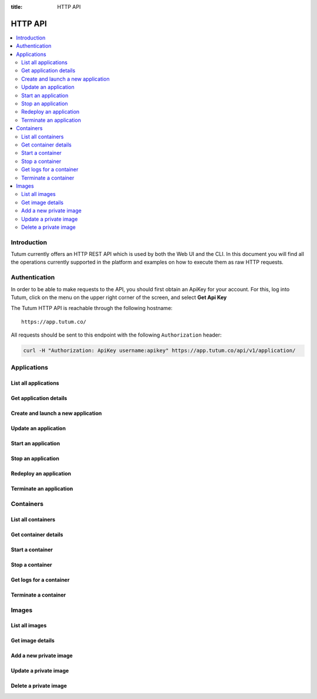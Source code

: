 :title: HTTP API

.. _api-ref:

HTTP API
========

.. contents::
    :local:


Introduction
------------

Tutum currently offers an HTTP REST API which is used by both the Web UI and the CLI. In this document you will find
all the operations currently supported in the platform and examples on how to execute them as raw HTTP requests.


.. _api-auth-ref:

Authentication
--------------

In order to be able to make requests to the API, you should first obtain an ApiKey for your account.
For this, log into Tutum, click on the menu on the upper right corner of the screen, and select **Get Api Key**

The Tutum HTTP API is reachable through the following hostname::

    https://app.tutum.co/

All requests should be sent to this endpoint with the following ``Authorization`` header:

.. sourcecode:: bash

    curl -H "Authorization: ApiKey username:apikey" https://app.tutum.co/api/v1/application/


Applications
------------

List all applications
^^^^^^^^^^^^^^^^^^^^^

.. http:get:: /api/v1/application/

    This operation returns a list of all active and recently terminated (less than 5 minutes ago) applications.

    **Example request**:

    .. sourcecode:: http

        GET /api/v1/application/ HTTP/1.1
        Host: app.tutum.co
        Accept: application/json
        Authorization: ApiKey username:apikey

    **Example response**:

    .. sourcecode:: http

        HTTP/1.1 200 OK
        Cache-Control: must-revalidate, max-age=0
        Content-Type: application/json
        Vary: Accept, Authorization, Cookie

        {
            "meta": {
                "limit": 25,
                "next": null,
                "offset": 0,
                "previous": null,
                "total_count": 1
            },
            "objects": [
                {
                    "autodestroy": "OFF",
                    "autoreplace": "ALWAYS",
                    "autorestart": "ALWAYS",
                    "container_ports": [
                        {
                            "application": "/api/v1/application/7eaf7fff-882c-4f3d-9a8f-a22317ac00ce/",
                            "inner_port": 80,
                            "outer_port": null,
                            "protocol": "tcp"
                        }
                    ],
                    "container_size": "XS",
                    "current_num_containers": 2,
                    "deployed_datetime": "Sun, 6 Apr 2014 17:59:42 +0000",
                    "destroyed_datetime": null,
                    "entrypoint": "",
                    "image_name": "tutum/hello-world:latest",
                    "image_tag": "/api/v1/image/tutum/hello-world/tag/latest/",
                    "name": "my-web-app",
                    "parallel_deployment": true,
                    "public_dns": "my-web-app-admin.dev.tutum.io",
                    "resource_uri": "/api/v1/application/7eaf7fff-882c-4f3d-9a8f-a22317ac00ce/",
                    "run_command": "/run.sh",
                    "running_num_containers": 2,
                    "started_datetime": "Sun, 6 Apr 2014 17:59:42 +0000",
                    "state": "Running",
                    "stopped_datetime": null,
                    "stopped_num_containers": 0,
                    "target_num_containers": 2,
                    "unique_name": "my-web-app",
                    "uuid": "7eaf7fff-882c-4f3d-9a8f-a22317ac00ce",
                    "web_public_dns": "myapp.example.com"
                }
            ]
        }

    :reqheader Authorization: required ApiKey authentication header in the format ``ApiKey username:apikey``
    :reqheader Accept: required, only ``application/json`` is supported
    :queryparam int offset: optional, start the list skipping the first ``offset`` records (default: 0)
    :queryparam int limit: optional, only return at most ``limit`` records (default: 25, max: 100)
    :queryparam string name: optional, filter applications by name
    :queryparam string uuid: optional, filter applications by UUID
    :queryparam string uuid__startswith: optional, filter applications by UUIDs that start with the given string
    :queryparam string state: optional, filter applications by state
    :statuscode 200: no error
    :statuscode 401: unauthorized (wrong credentials)


.. _api-application-ref:

Get application details
^^^^^^^^^^^^^^^^^^^^^^^

.. http:get:: /api/v1/application/(uuid)/

    Get all the details of an specific application

    **Example request**:

    .. sourcecode:: http

        GET /api/v1/application/7eaf7fff-882c-4f3d-9a8f-a22317ac00ce/ HTTP/1.1
        Host: app.tutum.co
        Accept: application/json
        Authorization: ApiKey username:apikey

    **Example response**:

    .. sourcecode:: http

        HTTP/1.1 200 OK
        Cache-Control: must-revalidate, max-age=0
        Content-Type: application/json
        Vary: Accept, Authorization, Cookie

        {
            "autodestroy": "OFF",
            "autoreplace": "ALWAYS",
            "autorestart": "ALWAYS",
            "container_envvars": [
                {
                    "application": "/api/v1/application/7eaf7fff-882c-4f3d-9a8f-a22317ac00ce/",
                    "key": "ENVIRONMENT",
                    "value": "dev"
                }
            ],
            "container_ports": [
                {
                    "application": "/api/v1/application/7eaf7fff-882c-4f3d-9a8f-a22317ac00ce/",
                    "inner_port": 80,
                    "outer_port": null,
                    "protocol": "tcp"
                }
            ],
            "container_size": "XS",
            "containers": [
                "/api/v1/container/285b1f78-acda-4360-a1c4-1282c5e2a287/",
                "/api/v1/container/fbb94d30-9b38-46d2-b7b2-03d8dc05e9ee/"
            ],
            "current_num_containers": 2,
            "deployed_datetime": "Sun, 6 Apr 2014 17:59:42 +0000",
            "destroyed_datetime": null,
            "entrypoint": "",
            "image_name": "tutum/hello-world:latest",
            "image_tag": "/api/v1/image/tutum/hello-world/tag/latest/",
            "link_variables": {
                "MY_WEB_APP_1_PORT": "tcp://my-web-app-1-admin.alpha-dev.tutum.io:49219",
                "MY_WEB_APP_1_PORT_80_TCP": "tcp://my-web-app-1-admin.alpha-dev.tutum.io:49219",
                "MY_WEB_APP_1_PORT_80_TCP_ADDR": "my-web-app-1-admin.alpha-dev.tutum.io",
                "MY_WEB_APP_1_PORT_80_TCP_PORT": "49219",
                "MY_WEB_APP_1_PORT_80_TCP_PROTO": "tcp",
                "MY_WEB_APP_2_PORT": "tcp://my-web-app-2-admin.alpha-dev.tutum.io:49220",
                "MY_WEB_APP_2_PORT_80_TCP": "tcp://my-web-app-2-admin.alpha-dev.tutum.io:49220",
                "MY_WEB_APP_2_PORT_80_TCP_ADDR": "my-web-app-2-admin.alpha-dev.tutum.io",
                "MY_WEB_APP_2_PORT_80_TCP_PORT": "49220",
                "MY_WEB_APP_2_PORT_80_TCP_PROTO": "tcp",
                "MY_WEB_APP_TUTUM_API_URL": "https://app.tutum.co/api/v1/application/7eaf7fff-882c-4f3d-9a8f-a22317ac00ce/"
            },
            "linked_from_application": [],
            "linked_to_application": [],
            "name": "my-web-app",
            "parallel_deployment": true,
            "public_dns": "my-web-app-admin.dev.tutum.io",
            "resource_uri": "/api/v1/application/7eaf7fff-882c-4f3d-9a8f-a22317ac00ce/",
            "roles": [],
            "run_command": "/run.sh",
            "running_num_containers": 2,
            "started_datetime": "Sun, 6 Apr 2014 17:59:42 +0000",
            "state": "Running",
            "stopped_datetime": null,
            "stopped_num_containers": 0,
            "target_num_containers": 2,
            "unique_name": "my-web-app",
            "uuid": "7eaf7fff-882c-4f3d-9a8f-a22317ac00ce",
            "web_public_dns": "myapp.example.com"
        }

    :query uuid: the UUID of the application
    :reqheader Authorization: required ApiKey authentication header in the format ``ApiKey username:apikey``
    :reqheader Accept: required, only ``application/json`` is supported
    :statuscode 200: no error
    :statuscode 401: unauthorized (wrong credentials)
    :statuscode 404: application not found


.. _api-launch-app:

Create and launch a new application
^^^^^^^^^^^^^^^^^^^^^^^^^^^^^^^^^^^

.. http:post:: /api/v1/application/

    Creates and deploys a new application

    **Example request**:

    .. sourcecode:: http

        POST /api/v1/application/ HTTP/1.1
        Host: app.tutum.co
        Accept: application/json
        Authorization: ApiKey username:apikey
        Content-Type: application/json

        {
            "image": "tutum/hello-world",
            "name": "my-awesome-app",
            "target_num_containers": 2,
            "container_size": "XS",
            "web_public_dns": "awesome-app.example.com"
        }

    **Example response**:

    .. sourcecode:: http

        HTTP/1.1 202 Accepted
        Cache-Control: must-revalidate, max-age=0
        Content-Type: application/json
        Vary: Accept, Authorization, Cookie

        {
            "autodestroy": "OFF",
            "autoreplace": "OFF",
            "autorestart": "OFF",
            "container_envvars": [],
            "container_ports": [
                {
                    "application": "/api/v1/application/1f234d1d-dae5-46c1-9ee5-770575fe3e6f/",
                    "inner_port": 80,
                    "outer_port": null,
                    "protocol": "tcp"
                }
            ],
            "container_size": "XS",
            "containers": [
                "/api/v1/container/4a7c672c-4f55-4417-9300-c932eabe7f7e/",
                "/api/v1/container/f5d64083-7698-4aec-b5dc-86a48be0f565/"
            ],
            "current_num_containers": 2,
            "deployed_datetime": null,
            "destroyed_datetime": null,
            "entrypoint": "",
            "image_name": "tutum/hello-world:latest",
            "image_tag": "/api/v1/image/tutum/hello-world/tag/latest/",
            "link_variables": {
                "MY_AWESOME_APP_TUTUM_API_URL": "https://app.tutum.co/api/v1/application/1f234d1d-dae5-46c1-9ee5-770575fe3e6f/"
            },
            "linked_from_application": [],
            "linked_to_application": [],
            "name": "my-awesome-app",
            "parallel_deployment": true,
            "public_dns": "my-awesome-app-admin.dev.tutum.io",
            "resource_uri": "/api/v1/application/1f234d1d-dae5-46c1-9ee5-770575fe3e6f/",
            "roles": [],
            "run_command": "/run.sh",
            "running_num_containers": 0,
            "started_datetime": null,
            "state": "Starting",
            "stopped_datetime": null,
            "stopped_num_containers": 0,
            "target_num_containers": 2,
            "unique_name": "my-awesome-app",
            "uuid": "1f234d1d-dae5-46c1-9ee5-770575fe3e6f",
            "web_public_dns": "awesome-app.example.com"
        }

    :jsonparam string image: required, the image used to deploy this application in docker format, i.e. ``tutum/hello-world``.
    :jsonparam string name: optional, a human-readable name for the application, i.e. ``my-hello-world-app`` (default: ``image_tag`` without namespace)
    :jsonparam string container_size: optional, the size of the application containers, i.e. ``M`` (default: ``XS``, possible values: ``XS``, ``S``, ``M``, ``L``, ``XL``)
    :jsonparam int target_num_containers: the number of containers to run for this application (default: 1)
    :jsonparam string run_command: optional, the command used to start the application containers, i.e. ``/run.sh`` (default: as defined in the image)
    :jsonparam string entrypoint: optional, the command prefix used to start the application containers, i.e. ``/usr/sbin/sshd`` (default: as defined in the image)
    :jsonparam array(object) container_ports: optional, an array of objects with port information to be exposed in the application containers, i.e. ``[{"protocol": "tcp", "inner_port": 80}]`` (default: as defined in the image)
    :jsonparam array(object) container_envvars: optional, an array of objects with environment variables to be set in the application containers on launch, i.e. ``[{"key": "DB_PASSWORD", "value": "mypass"}]`` (default: as defined in the image, plus any link- or role-generated variables)
    :jsonparam array(object) linked_to_application: optional, an array of application resource URIs to link this application to, i.e. ``["/api/v1/application/80ff1635-2d56-478d-a97f-9b59c720e513/"]`` (default: empty array)
    :jsonparam string autorestart: optional, whether the containers should be restarted if they stop, i.e. ``ALWAYS`` (default: ``OFF``, possible values: ``OFF``, ``ON_FAILURE``, ``ALWAYS``)
    :jsonparam string autoreplace: optional, whether the containers should be replaced with a new one if they stop, i.e. ``ALWAYS`` (default: ``OFF``, possible values: ``OFF``, ``ON_FAILURE``, ``ALWAYS``)
    :jsonparam string autodestroy: optional, whether the containers should be terminated if they stop, i.e. ``OFF`` (default: ``OFF``, possible values: ``OFF``, ``ON_FAILURE``, ``ALWAYS``)
    :jsonparam bool parallel_deployment: optional, whether the containers should be launched and scaled in parallel, i.e. ``true`` (default: ``true``). See :ref:`scaling-modes-ref`
    :jsonparam array(string) roles: optional, a list of Tutum API roles to grant the application, i.e. ``["global"]`` (default: empty array, possible values: ``global``)
    :jsonparam string web_public_dns: optional, a custom domain name to be used as CNAME for the application web endpoint, only available if the application listens in port 80, i.e. ``my-app.example.com`` (default: none)
    :reqheader Content-Type: required, only ``application/json`` is supported
    :reqheader Authorization: required ApiKey authentication header in the format ``ApiKey username:apikey``
    :reqheader Accept: required, only ``application/json`` is supported
    :statuscode 202: operation accepted
    :statuscode 400: cannot perform the operation (probably there was a validation error on the given parameters)
    :statuscode 401: unauthorized (wrong credentials)


.. _api-update-app:

Update an application
^^^^^^^^^^^^^^^^^^^^^

.. http:patch:: /api/v1/application/(uuid)/

    Updates the application details and scales the application up or down accordingly

    **Example request**:

    .. sourcecode:: http

        PATCH /api/v1/application/7eaf7fff-882c-4f3d-9a8f-a22317ac00ce/ HTTP/1.1
        Host: app.tutum.co
        Accept: application/json
        Authorization: ApiKey username:apikey
        Content-Type: application/json

        {
            "target_num_containers": 3
        }

    **Example response**:

    .. sourcecode:: http

        HTTP/1.1 202 Accepted
        Cache-Control: must-revalidate, max-age=0
        Content-Type: application/json
        Vary: Accept, Authorization, Cookie

        {
          "target_num_containers" : 3,
          "deployed_datetime" : "Sun, 6 Apr 2014 17:59:42 +0000",
          "container_ports" : [
            {
              "outer_port" : null,
              "inner_port" : 80,
              "protocol" : "tcp",
              "application" : "/api/v1/application/7eaf7fff-882c-4f3d-9a8f-a22317ac00ce/"
            }
          ],
          "current_num_containers" : 3,
          "run_command" : "/run.sh",
          "autodestroy" : "OFF",
          "linked_to_application" : [],
          "container_size" : "XS",
          "started_datetime" : "Sun, 6 Apr 2014 17:59:42 +0000",
          "stopped_num_containers" : 0,
          "uuid" : "7eaf7fff-882c-4f3d-9a8f-a22317ac00ce",
          "name" : "my-web-app",
          "parallel_deployment": true,
          "autorestart" : "ALWAYS",
          "destroyed_datetime" : null,
          "state" : "Scaling",
          "roles" : [],
          "containers" : [
            "/api/v1/container/285b1f78-acda-4360-a1c4-1282c5e2a287/",
            "/api/v1/container/fbb94d30-9b38-46d2-b7b2-03d8dc05e9ee/",
            "/api/v1/container/47a0411a-9f9d-4824-bbcd-f0761ac51c89/"
          ],
          "image_name": "tutum/hello-world:latest",
          "image_tag" : "/api/v1/image/tutum/hello-world/tag/latest/",
          "running_num_containers" : 2,
          "resource_uri" : "/api/v1/application/7eaf7fff-882c-4f3d-9a8f-a22317ac00ce/",
          "stopped_datetime" : null,
          "unique_name" : "my-web-app",
          "linked_from_application" : [],
          "web_public_dns" : "myapp.example.com",
          "entrypoint" : "",
          "public_dns" : "my-web-app-admin.dev.tutum.io",
          "container_envvars" : [
            {
              "key" : "ENVIRONMENT",
              "application" : "/api/v1/application/7eaf7fff-882c-4f3d-9a8f-a22317ac00ce/",
              "value" : "dev"
            }
          ],
          "autoreplace" : "ALWAYS",
          "link_variables" : {
            "MY_WEB_APP_2_PORT_80_TCP" : "tcp://my-web-app-2-admin.alpha-dev.tutum.io:49220",
            "MY_WEB_APP_TUTUM_API_URL" : "https://app.tutum.co/api/v1/application/7eaf7fff-882c-4f3d-9a8f-a22317ac00ce/",
            "MY_WEB_APP_2_PORT" : "tcp://my-web-app-2-admin.alpha-dev.tutum.io:49220",
            "MY_WEB_APP_1_PORT_80_TCP_PROTO" : "tcp",
            "MY_WEB_APP_1_PORT" : "tcp://my-web-app-1-admin.alpha-dev.tutum.io:49219",
            "MY_WEB_APP_1_PORT_80_TCP_PORT" : "49219",
            "MY_WEB_APP_2_PORT_80_TCP_PORT" : "49220",
            "MY_WEB_APP_2_PORT_80_TCP_PROTO" : "tcp",
            "MY_WEB_APP_1_PORT_80_TCP" : "tcp://my-web-app-1-admin.alpha-dev.tutum.io:49219",
            "MY_WEB_APP_1_PORT_80_TCP_ADDR" : "my-web-app-1-admin.alpha-dev.tutum.io",
            "MY_WEB_APP_2_PORT_80_TCP_ADDR" : "my-web-app-2-admin.alpha-dev.tutum.io"
          }
        }

    :query uuid: the UUID of the application
    :jsonparam int target_num_containers: optional, the target number of containers to scale this application to
    :jsonparam string web_public_dns: optional, the custom domain name to use for this web application
    :jsonparam string autorestart: optional, whether the containers should be restarted if they stop, i.e. ``ALWAYS`` (possible values: ``OFF``, ``ON_FAILURE``, ``ALWAYS``)
    :jsonparam string autoreplace: optional, whether the containers should be replaced with a new one if they stop, i.e. ``ALWAYS`` (possible values: ``OFF``, ``ON_FAILURE``, ``ALWAYS``)
    :jsonparam string autodestroy: optional, whether the containers should be terminated if they stop, i.e. ``OFF`` (possible values: ``OFF``, ``ON_FAILURE``, ``ALWAYS``)
    :reqheader Content-Type: required, only ``application/json`` is supported
    :reqheader Authorization: required ApiKey authentication header in the format ``ApiKey username:apikey``
    :reqheader Accept: required, only ``application/json`` is supported
    :statuscode 202: operation accepted
    :statuscode 400: cannot perform the operation (probably the application is not in a suitable state)
    :statuscode 401: unauthorized (wrong credentials)

Start an application
^^^^^^^^^^^^^^^^^^^^

.. http:post:: /api/v1/application/(uuid)/start/

    Starts all the containers in a stopped application

    **Example request**:

    .. sourcecode:: http

        POST /api/v1/application/7eaf7fff-882c-4f3d-9a8f-a22317ac00ce/start/ HTTP/1.1
        Host: app.tutum.co
        Accept: application/json
        Authorization: ApiKey username:apikey

    **Example response**:

    .. sourcecode:: http

        HTTP/1.1 202 Accepted
        Cache-Control: must-revalidate, max-age=0
        Content-Type: application/json
        Vary: Accept, Authorization, Cookie

        {
            "autodestroy": "OFF",
            "autoreplace": "ALWAYS",
            "autorestart": "ALWAYS",
            "container_envvars": [
                {
                    "application": "/api/v1/application/7eaf7fff-882c-4f3d-9a8f-a22317ac00ce/",
                    "key": "ENVIRONMENT",
                    "value": "dev"
                }
            ],
            "container_ports": [
                {
                    "application": "/api/v1/application/7eaf7fff-882c-4f3d-9a8f-a22317ac00ce/",
                    "inner_port": 80,
                    "outer_port": null,
                    "protocol": "tcp"
                }
            ],
            "container_size": "XS",
            "containers": [
                "/api/v1/container/285b1f78-acda-4360-a1c4-1282c5e2a287/",
                "/api/v1/container/fbb94d30-9b38-46d2-b7b2-03d8dc05e9ee/",
                "/api/v1/container/47a0411a-9f9d-4824-bbcd-f0761ac51c89/"
            ],
            "current_num_containers": 3,
            "deployed_datetime": "Sun, 6 Apr 2014 17:59:42 +0000",
            "destroyed_datetime": null,
            "entrypoint": "",
            "image_name": "tutum/hello-world:latest",
            "image_tag": "/api/v1/image/tutum/hello-world/tag/latest/",
            "link_variables": {
                "MY_WEB_APP_TUTUM_API_URL": "https://app.tutum.co/api/v1/application/7eaf7fff-882c-4f3d-9a8f-a22317ac00ce/"
            },
            "linked_from_application": [],
            "linked_to_application": [],
            "name": "my-web-app",
            "parallel_deployment": true,
            "public_dns": "my-web-app-admin.dev.tutum.io",
            "resource_uri": "/api/v1/application/7eaf7fff-882c-4f3d-9a8f-a22317ac00ce/",
            "roles": [],
            "run_command": "/run.sh",
            "running_num_containers": 0,
            "started_datetime": "Sun, 6 Apr 2014 17:59:42 +0000",
            "state": "Starting",
            "stopped_datetime": "Sun, 6 Apr 2014 18:21:22 +0000",
            "stopped_num_containers": 0,
            "target_num_containers": 3,
            "unique_name": "my-web-app",
            "uuid": "7eaf7fff-882c-4f3d-9a8f-a22317ac00ce",
            "web_public_dns": "myapp.example.com"
        }

    :query uuid: the UUID of the application
    :reqheader Authorization: required ApiKey authentication header in the format ``ApiKey username:apikey``
    :reqheader Accept: required, only ``application/json`` is supported
    :statuscode 202: operation accepted
    :statuscode 400: cannot perform the operation (probably the application is not in a suitable state)
    :statuscode 401: unauthorized (wrong credentials)


Stop an application
^^^^^^^^^^^^^^^^^^^

.. http:post:: /api/v1/application/(uuid)/stop/

    Stops all the containers in a running application

    **Example request**:

    .. sourcecode:: http

        POST /api/v1/application/7eaf7fff-882c-4f3d-9a8f-a22317ac00ce/stop/ HTTP/1.1
        Host: app.tutum.co
        Accept: application/json
        Authorization: ApiKey username:apikey

    **Example response**:

    .. sourcecode:: http

        HTTP/1.1 202 Accepted
        Cache-Control: must-revalidate, max-age=0
        Content-Type: application/json
        Vary: Accept, Authorization, Cookie

        {
            "autodestroy": "OFF",
            "autoreplace": "ALWAYS",
            "autorestart": "ALWAYS",
            "container_envvars": [
                {
                    "application": "/api/v1/application/7eaf7fff-882c-4f3d-9a8f-a22317ac00ce/",
                    "key": "ENVIRONMENT",
                    "value": "dev"
                }
            ],
            "container_ports": [
                {
                    "application": "/api/v1/application/7eaf7fff-882c-4f3d-9a8f-a22317ac00ce/",
                    "inner_port": 80,
                    "outer_port": null,
                    "protocol": "tcp"
                }
            ],
            "container_size": "XS",
            "containers": [
                "/api/v1/container/285b1f78-acda-4360-a1c4-1282c5e2a287/",
                "/api/v1/container/fbb94d30-9b38-46d2-b7b2-03d8dc05e9ee/",
                "/api/v1/container/47a0411a-9f9d-4824-bbcd-f0761ac51c89/"
            ],
            "current_num_containers": 3,
            "deployed_datetime": "Sun, 6 Apr 2014 17:59:42 +0000",
            "destroyed_datetime": null,
            "entrypoint": "",
            "image_name": "tutum/hello-world:latest",
            "image_tag": "/api/v1/image/tutum/hello-world/tag/latest/",
            "link_variables": {
                "MY_WEB_APP_TUTUM_API_URL": "https://app.tutum.co/api/v1/application/7eaf7fff-882c-4f3d-9a8f-a22317ac00ce/"
            },
            "linked_from_application": [],
            "linked_to_application": [],
            "name": "my-web-app",
            "parallel_deployment": true,
            "public_dns": "my-web-app-admin.dev.tutum.io",
            "resource_uri": "/api/v1/application/7eaf7fff-882c-4f3d-9a8f-a22317ac00ce/",
            "roles": [],
            "run_command": "/run.sh",
            "running_num_containers": 0,
            "started_datetime": "Sun, 6 Apr 2014 17:59:42 +0000",
            "state": "Stopping",
            "stopped_datetime": null,
            "stopped_num_containers": 0,
            "target_num_containers": 3,
            "unique_name": "my-web-app",
            "uuid": "7eaf7fff-882c-4f3d-9a8f-a22317ac00ce",
            "web_public_dns": "myapp.example.com"
        }

    :query uuid: the UUID of the application
    :reqheader Authorization: required ApiKey authentication header in the format ``ApiKey username:apikey``
    :reqheader Accept: required, only ``application/json`` is supported
    :statuscode 202: operation accepted
    :statuscode 400: cannot perform the operation (probably the application is not in a suitable state)
    :statuscode 401: unauthorized (wrong credentials)


Redeploy an application
^^^^^^^^^^^^^^^^^^^^^^^

.. http:post:: /api/v1/application/(uuid)/redeploy/

    Redeploys a new version and/or image tag for a running application

    **Example request**:

    .. sourcecode:: http

        POST /api/v1/application/7eaf7fff-882c-4f3d-9a8f-a22317ac00ce/redeploy/ HTTP/1.1
        Host: app.tutum.co
        Accept: application/json
        Authorization: ApiKey username:apikey

        {
            "tag": "v2"
        }

    **Example response**:

    .. sourcecode:: http

        HTTP/1.1 202 Accepted
        Cache-Control: must-revalidate, max-age=0
        Content-Type: application/json
        Vary: Accept, Authorization, Cookie

        {
            "autodestroy": "OFF",
            "autoreplace": "ALWAYS",
            "autorestart": "ALWAYS",
            "container_envvars": [
                {
                    "application": "/api/v1/application/7eaf7fff-882c-4f3d-9a8f-a22317ac00ce/",
                    "key": "ENVIRONMENT",
                    "value": "dev"
                }
            ],
            "container_ports": [
                {
                    "application": "/api/v1/application/7eaf7fff-882c-4f3d-9a8f-a22317ac00ce/",
                    "inner_port": 80,
                    "outer_port": null,
                    "protocol": "tcp"
                }
            ],
            "container_size": "XS",
            "containers": [
                "/api/v1/container/285b1f78-acda-4360-a1c4-1282c5e2a287/",
                "/api/v1/container/fbb94d30-9b38-46d2-b7b2-03d8dc05e9ee/",
                "/api/v1/container/47a0411a-9f9d-4824-bbcd-f0761ac51c89/"
            ],
            "current_num_containers": 3,
            "deployed_datetime": "Sun, 6 Apr 2014 17:59:42 +0000",
            "destroyed_datetime": null,
            "entrypoint": "",
            "image_name": "tutum/hello-world:latest",
            "image_tag": "/api/v1/image/tutum/hello-world/tag/latest/",
            "link_variables": {
                "MY_WEB_APP_TUTUM_API_URL": "https://app.tutum.co/api/v1/application/7eaf7fff-882c-4f3d-9a8f-a22317ac00ce/"
            },
            "linked_from_application": [],
            "linked_to_application": [],
            "name": "my-web-app",
            "parallel_deployment": true,
            "public_dns": "my-web-app-admin.dev.tutum.io",
            "resource_uri": "/api/v1/application/7eaf7fff-882c-4f3d-9a8f-a22317ac00ce/",
            "roles": [],
            "run_command": "/run.sh",
            "running_num_containers": 0,
            "started_datetime": "Sun, 6 Apr 2014 17:59:42 +0000",
            "state": "Running",
            "stopped_datetime": "Sun, 6 Apr 2014 18:21:22 +0000",
            "stopped_num_containers": 0,
            "target_num_containers": 3,
            "unique_name": "my-web-app",
            "uuid": "7eaf7fff-882c-4f3d-9a8f-a22317ac00ce",
            "web_public_dns": "myapp.example.com"
        }

    :query uuid: the UUID of the application
    :jsonparam string tag: optional, image tag of the current application image to redeploy, i.e. ``latest`` (default: current deployed image tag)
    :reqheader Authorization: required ApiKey authentication header in the format ``ApiKey username:apikey``
    :reqheader Accept: required, only ``application/json`` is supported
    :statuscode 202: operation accepted
    :statuscode 400: cannot perform the operation (probably the application is not in a suitable state)
    :statuscode 401: unauthorized (wrong credentials)


Terminate an application
^^^^^^^^^^^^^^^^^^^^^^^^

.. http:delete:: /api/v1/application/(uuid)/

    Destroy all the containers in an application. This is not reversible. All the data stored in all the application containers will be permanently deleted.

    **Example request**:

    .. sourcecode:: http

        DELETE /api/v1/application/7eaf7fff-882c-4f3d-9a8f-a22317ac00ce/ HTTP/1.1
        Host: app.tutum.co
        Accept: application/json
        Authorization: ApiKey username:apikey

    **Example response**:

    .. sourcecode:: http

        HTTP/1.1 202 Accepted
        Cache-Control: must-revalidate, max-age=0
        Content-Type: application/json
        Vary: Accept, Authorization, Cookie

        {
            "autodestroy": "OFF",
            "autoreplace": "ALWAYS",
            "autorestart": "ALWAYS",
            "container_envvars": [
                {
                    "application": "/api/v1/application/7eaf7fff-882c-4f3d-9a8f-a22317ac00ce/",
                    "key": "ENVIRONMENT",
                    "value": "dev"
                }
            ],
            "container_ports": [
                {
                    "application": "/api/v1/application/7eaf7fff-882c-4f3d-9a8f-a22317ac00ce/",
                    "inner_port": 80,
                    "outer_port": null,
                    "protocol": "tcp"
                }
            ],
            "container_size": "XS",
            "containers": [
                "/api/v1/container/285b1f78-acda-4360-a1c4-1282c5e2a287/",
                "/api/v1/container/fbb94d30-9b38-46d2-b7b2-03d8dc05e9ee/",
                "/api/v1/container/47a0411a-9f9d-4824-bbcd-f0761ac51c89/"
            ],
            "current_num_containers": 3,
            "deployed_datetime": "Sun, 6 Apr 2014 17:59:42 +0000",
            "destroyed_datetime": null,
            "entrypoint": "",
            "image_name": "tutum/hello-world:latest",
            "image_tag": "/api/v1/image/tutum/hello-world/tag/latest/",
            "link_variables": {
                "MY_WEB_APP_TUTUM_API_URL": "https://app.tutum.co/api/v1/application/7eaf7fff-882c-4f3d-9a8f-a22317ac00ce/"
            },
            "linked_from_application": [],
            "linked_to_application": [],
            "name": "my-web-app",
            "parallel_deployment": true,
            "public_dns": "my-web-app-admin.dev.tutum.io",
            "resource_uri": "/api/v1/application/7eaf7fff-882c-4f3d-9a8f-a22317ac00ce/",
            "roles": [],
            "run_command": "/run.sh",
            "running_num_containers": 0,
            "started_datetime": "Sun, 6 Apr 2014 18:23:56 +0000",
            "state": "Terminating",
            "stopped_datetime": "Sun, 6 Apr 2014 18:21:22 +0000",
            "stopped_num_containers": 0,
            "target_num_containers": 3,
            "unique_name": "my-web-app",
            "uuid": "7eaf7fff-882c-4f3d-9a8f-a22317ac00ce",
            "web_public_dns": "myapp.example.com"
        }

    :query uuid: the UUID of the application
    :reqheader Authorization: required ApiKey authentication header in the format ``ApiKey username:apikey``
    :reqheader Accept: required, only ``application/json`` is supported
    :statuscode 202: operation accepted
    :statuscode 400: cannot perform the operation (probably the application is not in a suitable state)
    :statuscode 401: unauthorized (wrong credentials)


Containers
----------

List all containers
^^^^^^^^^^^^^^^^^^^

.. http:get:: /api/v1/container/

    Returns a paginated list of all containers for all applications for the authenticated user

    **Example request**:

    .. sourcecode:: http

        GET /api/v1/container/ HTTP/1.1
        Host: app.tutum.co
        Accept: application/json
        Authorization: ApiKey username:apikey

    **Example response**:

    .. sourcecode:: http

        HTTP/1.1 200 OK
        Cache-Control: must-revalidate, max-age=0
        Content-Type: application/json
        Vary: Accept, Authorization, Cookie

        {
            "meta": {
                "limit": 25,
                "next": null,
                "offset": 0,
                "previous": null,
                "total_count": 2
            },
            "objects": [
                {
                    "application": "/api/v1/application/1f234d1d-dae5-46c1-9ee5-770575fe3e6f/",
                    "autodestroy": "OFF",
                    "autoreplace": "OFF",
                    "autorestart": "OFF",
                    "container_ports": [
                        {
                            "container": "/api/v1/container/4a7c672c-4f55-4417-9300-c932eabe7f7e/",
                            "inner_port": 80,
                            "outer_port": 49221,
                            "protocol": "tcp"
                        }
                    ],
                    "container_size": "XS",
                    "deployed_datetime": "Sun, 6 Apr 2014 18:11:17 +0000",
                    "destroyed_datetime": null,
                    "entrypoint": "",
                    "exit_code": null,
                    "exit_code_msg": null,
                    "image_name": "tutum/hello-world:latest",
                    "image_tag": "/api/v1/image/tutum/hello-world/tag/latest/",
                    "name": "my-awesome-app",
                    "public_dns": "my-awesome-app-1-admin.alpha-dev.tutum.io",
                    "resource_uri": "/api/v1/container/4a7c672c-4f55-4417-9300-c932eabe7f7e/",
                    "run_command": "/run.sh",
                    "started_datetime": "Sun, 6 Apr 2014 18:11:17 +0000",
                    "state": "Running",
                    "stopped_datetime": null,
                    "unique_name": "my-awesome-app-1",
                    "uuid": "4a7c672c-4f55-4417-9300-c932eabe7f7e"
                },
                {
                    "application": "/api/v1/application/1f234d1d-dae5-46c1-9ee5-770575fe3e6f/",
                    "autodestroy": "OFF",
                    "autoreplace": "OFF",
                    "autorestart": "OFF",
                    "container_ports": [
                        {
                            "container": "/api/v1/container/f5d64083-7698-4aec-b5dc-86a48be0f565/",
                            "inner_port": 80,
                            "outer_port": 49222,
                            "protocol": "tcp"
                        }
                    ],
                    "container_size": "XS",
                    "deployed_datetime": "Sun, 6 Apr 2014 18:11:22 +0000",
                    "destroyed_datetime": null,
                    "entrypoint": "",
                    "exit_code": null,
                    "exit_code_msg": null,
                    "image_name": "tutum/hello-world:latest",
                    "image_tag": "/api/v1/image/tutum/hello-world/tag/latest/",
                    "name": "my-awesome-app",
                    "public_dns": "my-awesome-app-2-admin.alpha-dev.tutum.io",
                    "resource_uri": "/api/v1/container/f5d64083-7698-4aec-b5dc-86a48be0f565/",
                    "run_command": "/run.sh",
                    "started_datetime": "Sun, 6 Apr 2014 18:11:22 +0000",
                    "state": "Running",
                    "stopped_datetime": null,
                    "unique_name": "my-awesome-app-2",
                    "uuid": "f5d64083-7698-4aec-b5dc-86a48be0f565"
                }
            ]
        }

    :reqheader Authorization: required ApiKey authentication header in the format ``ApiKey username:apikey``
    :reqheader Accept: required, only ``application/json`` is supported
    :queryparam int offset: optional, start the list skipping the first ``offset`` records (default: 0)
    :queryparam int limit: optional, only return at most ``limit`` records (default: 25, max: 100)
    :queryparam string unique_name: optional, filter containers by name
    :queryparam string uuid: optional, filter containers by UUID
    :queryparam string uuid__startswith: optional, filter containers by UUIDs that start with the given string
    :queryparam string state: optional, filter containers by state
    :queryparam string application__name: optional, filter containers by application name
    :queryparam string application__uuid: optional, filter containers by application UUID
    :queryparam string application__state: optional, filter containers by application state
    :statuscode 200: no error
    :statuscode 401: unauthorized (wrong credentials)


Get container details
^^^^^^^^^^^^^^^^^^^^^

.. http:get:: /api/v1/container/(uuid)/

    Get all the details of an specific container

    **Example request**:

    .. sourcecode:: http

        GET /api/v1/container/f5d64083-7698-4aec-b5dc-86a48be0f565/ HTTP/1.1
        Host: app.tutum.co
        Accept: application/json
        Authorization: ApiKey username:apikey

    **Example response**:

    .. sourcecode:: http

        HTTP/1.1 200 OK
        Cache-Control: must-revalidate, max-age=0
        Content-Type: application/json
        Vary: Accept, Authorization, Cookie

        {
            "application": "/api/v1/application/1f234d1d-dae5-46c1-9ee5-770575fe3e6f/",
            "autodestroy": "OFF",
            "autoreplace": "OFF",
            "autorestart": "OFF",
            "container_envvars": [
                {
                    "container": "/api/v1/container/f5d64083-7698-4aec-b5dc-86a48be0f565/",
                    "key": "MY_AWESOME_APP_1_PORT",
                    "value": "tcp://my-awesome-app-1-admin.alpha-dev.tutum.io:49221"
                },
                {
                    "container": "/api/v1/container/f5d64083-7698-4aec-b5dc-86a48be0f565/",
                    "key": "MY_AWESOME_APP_1_PORT_80_TCP",
                    "value": "tcp://my-awesome-app-1-admin.alpha-dev.tutum.io:49221"
                },
                {
                    "container": "/api/v1/container/f5d64083-7698-4aec-b5dc-86a48be0f565/",
                    "key": "MY_AWESOME_APP_1_PORT_80_TCP_ADDR",
                    "value": "my-awesome-app-1-admin.alpha-dev.tutum.io"
                },
                {
                    "container": "/api/v1/container/f5d64083-7698-4aec-b5dc-86a48be0f565/",
                    "key": "MY_AWESOME_APP_1_PORT_80_TCP_PORT",
                    "value": "49221"
                },
                {
                    "container": "/api/v1/container/f5d64083-7698-4aec-b5dc-86a48be0f565/",
                    "key": "MY_AWESOME_APP_1_PORT_80_TCP_PROTO",
                    "value": "tcp"
                }
            ],
            "container_ports": [
                {
                    "container": "/api/v1/container/f5d64083-7698-4aec-b5dc-86a48be0f565/",
                    "inner_port": 80,
                    "outer_port": 49222,
                    "protocol": "tcp"
                }
            ],
            "container_size": "XS",
            "deployed_datetime": "Sun, 6 Apr 2014 18:11:22 +0000",
            "destroyed_datetime": null,
            "entrypoint": "",
            "exit_code": null,
            "exit_code_msg": null,
            "image_name": "tutum/hello-world:latest",
            "image_tag": "/api/v1/image/tutum/hello-world/tag/latest/",
            "link_variables": {
                "MY_AWESOME_APP_2_PORT": "tcp://my-awesome-app-2-admin.alpha-dev.tutum.io:49222",
                "MY_AWESOME_APP_2_PORT_80_TCP": "tcp://my-awesome-app-2-admin.alpha-dev.tutum.io:49222",
                "MY_AWESOME_APP_2_PORT_80_TCP_ADDR": "my-awesome-app-2-admin.alpha-dev.tutum.io",
                "MY_AWESOME_APP_2_PORT_80_TCP_PORT": "49222",
                "MY_AWESOME_APP_2_PORT_80_TCP_PROTO": "tcp"
            },
            "linked_from_application": [],
            "linked_to_application": [],
            "name": "my-awesome-app",
            "public_dns": "my-awesome-app-2-admin.alpha-dev.tutum.io",
            "resource_uri": "/api/v1/container/f5d64083-7698-4aec-b5dc-86a48be0f565/",
            "roles": [],
            "run_command": "/run.sh",
            "started_datetime": "Sun, 6 Apr 2014 18:11:22 +0000",
            "state": "Running",
            "stopped_datetime": null,
            "unique_name": "my-awesome-app-2",
            "uuid": "f5d64083-7698-4aec-b5dc-86a48be0f565"
        }

    :query uuid: the UUID of the container
    :reqheader Authorization: required ApiKey authentication header in the format ``ApiKey username:apikey``
    :reqheader Accept: required, only ``application/json`` is supported
    :statuscode 200: no error
    :statuscode 404: container not found
    :statuscode 401: unauthorized (wrong credentials)


Start a container
^^^^^^^^^^^^^^^^^

.. http:post:: /api/v1/container/(uuid)/start/

    Starts a container that was previously stopped

    **Example request**:

    .. sourcecode:: http

        POST /api/v1/container/f5d64083-7698-4aec-b5dc-86a48be0f565/start/ HTTP/1.1
        Host: app.tutum.co
        Accept: application/json
        Authorization: ApiKey username:apikey

    **Example response**:

    .. sourcecode:: http

        HTTP/1.1 202 Accepted
        Cache-Control: must-revalidate, max-age=0
        Content-Type: application/json
        Vary: Accept, Authorization, Cookie

        {
            "application": "/api/v1/application/1f234d1d-dae5-46c1-9ee5-770575fe3e6f/",
            "autodestroy": "OFF",
            "autoreplace": "OFF",
            "autorestart": "OFF",
            "container_envvars": [
                {
                    "container": "/api/v1/container/f5d64083-7698-4aec-b5dc-86a48be0f565/",
                    "key": "MY_AWESOME_APP_1_PORT",
                    "value": "tcp://my-awesome-app-1-admin.alpha-dev.tutum.io:49221"
                },
                {
                    "container": "/api/v1/container/f5d64083-7698-4aec-b5dc-86a48be0f565/",
                    "key": "MY_AWESOME_APP_1_PORT_80_TCP",
                    "value": "tcp://my-awesome-app-1-admin.alpha-dev.tutum.io:49221"
                },
                {
                    "container": "/api/v1/container/f5d64083-7698-4aec-b5dc-86a48be0f565/",
                    "key": "MY_AWESOME_APP_1_PORT_80_TCP_ADDR",
                    "value": "my-awesome-app-1-admin.alpha-dev.tutum.io"
                },
                {
                    "container": "/api/v1/container/f5d64083-7698-4aec-b5dc-86a48be0f565/",
                    "key": "MY_AWESOME_APP_1_PORT_80_TCP_PORT",
                    "value": "49221"
                },
                {
                    "container": "/api/v1/container/f5d64083-7698-4aec-b5dc-86a48be0f565/",
                    "key": "MY_AWESOME_APP_1_PORT_80_TCP_PROTO",
                    "value": "tcp"
                }
            ],
            "container_ports": [
                {
                    "container": "/api/v1/container/f5d64083-7698-4aec-b5dc-86a48be0f565/",
                    "inner_port": 80,
                    "outer_port": 49222,
                    "protocol": "tcp"
                }
            ],
            "container_size": "XS",
            "deployed_datetime": "Sun, 6 Apr 2014 18:11:22 +0000",
            "destroyed_datetime": null,
            "entrypoint": "",
            "exit_code": 0,
            "exit_code_msg": "Exit code 0 (Success)",
            "image_name": "tutum/hello-world:latest",
            "image_tag": "/api/v1/image/tutum/hello-world/tag/latest/",
            "link_variables": {
                "MY_AWESOME_APP_2_PORT": "tcp://my-awesome-app-2-admin.alpha-dev.tutum.io:49222",
                "MY_AWESOME_APP_2_PORT_80_TCP": "tcp://my-awesome-app-2-admin.alpha-dev.tutum.io:49222",
                "MY_AWESOME_APP_2_PORT_80_TCP_ADDR": "my-awesome-app-2-admin.alpha-dev.tutum.io",
                "MY_AWESOME_APP_2_PORT_80_TCP_PORT": "49222",
                "MY_AWESOME_APP_2_PORT_80_TCP_PROTO": "tcp"
            },
            "linked_from_application": [],
            "linked_to_application": [],
            "name": "my-awesome-app",
            "public_dns": "my-awesome-app-2-admin.alpha-dev.tutum.io",
            "resource_uri": "/api/v1/container/f5d64083-7698-4aec-b5dc-86a48be0f565/",
            "roles": [],
            "run_command": "/run.sh",
            "started_datetime": "Sun, 6 Apr 2014 18:11:22 +0000",
            "state": "Starting",
            "stopped_datetime": "Sun, 6 Apr 2014 18:33:53 +0000",
            "unique_name": "my-awesome-app-2",
            "uuid": "f5d64083-7698-4aec-b5dc-86a48be0f565"
        }

    :query uuid: the UUID of the container
    :reqheader Authorization: required ApiKey authentication header in the format ``ApiKey username:apikey``
    :reqheader Accept: required, only ``application/json`` is supported
    :statuscode 202: operation accepted
    :statuscode 400: cannot perform the operation (probably the container is not in a suitable state)
    :statuscode 401: unauthorized (wrong credentials)
    :statuscode 404: container not found


Stop a container
^^^^^^^^^^^^^^^^

.. http:post:: /api/v1/container/(uuid)/stop/

    Stops a running container

    **Example request**:

    .. sourcecode:: http

        POST /api/v1/container/f5d64083-7698-4aec-b5dc-86a48be0f565/stop/ HTTP/1.1
        Host: app.tutum.co
        Accept: application/json
        Authorization: ApiKey username:apikey

    **Example response**:

    .. sourcecode:: http

        HTTP/1.1 202 Accepted
        Cache-Control: must-revalidate, max-age=0
        Content-Type: application/json
        Vary: Accept, Authorization, Cookie

        {
            "application": "/api/v1/application/1f234d1d-dae5-46c1-9ee5-770575fe3e6f/",
            "autodestroy": "OFF",
            "autoreplace": "OFF",
            "autorestart": "OFF",
            "container_envvars": [
                {
                    "container": "/api/v1/container/f5d64083-7698-4aec-b5dc-86a48be0f565/",
                    "key": "MY_AWESOME_APP_1_PORT",
                    "value": "tcp://my-awesome-app-1-admin.alpha-dev.tutum.io:49221"
                },
                {
                    "container": "/api/v1/container/f5d64083-7698-4aec-b5dc-86a48be0f565/",
                    "key": "MY_AWESOME_APP_1_PORT_80_TCP",
                    "value": "tcp://my-awesome-app-1-admin.alpha-dev.tutum.io:49221"
                },
                {
                    "container": "/api/v1/container/f5d64083-7698-4aec-b5dc-86a48be0f565/",
                    "key": "MY_AWESOME_APP_1_PORT_80_TCP_ADDR",
                    "value": "my-awesome-app-1-admin.alpha-dev.tutum.io"
                },
                {
                    "container": "/api/v1/container/f5d64083-7698-4aec-b5dc-86a48be0f565/",
                    "key": "MY_AWESOME_APP_1_PORT_80_TCP_PORT",
                    "value": "49221"
                },
                {
                    "container": "/api/v1/container/f5d64083-7698-4aec-b5dc-86a48be0f565/",
                    "key": "MY_AWESOME_APP_1_PORT_80_TCP_PROTO",
                    "value": "tcp"
                }
            ],
            "container_ports": [
                {
                    "container": "/api/v1/container/f5d64083-7698-4aec-b5dc-86a48be0f565/",
                    "inner_port": 80,
                    "outer_port": 49222,
                    "protocol": "tcp"
                }
            ],
            "container_size": "XS",
            "deployed_datetime": "Sun, 6 Apr 2014 18:11:22 +0000",
            "destroyed_datetime": null,
            "entrypoint": "",
            "exit_code": null,
            "exit_code_msg": null,
            "image_name": "tutum/hello-world:latest",
            "image_tag": "/api/v1/image/tutum/hello-world/tag/latest/",
            "link_variables": {
                "MY_AWESOME_APP_2_PORT": "tcp://my-awesome-app-2-admin.alpha-dev.tutum.io:49222",
                "MY_AWESOME_APP_2_PORT_80_TCP": "tcp://my-awesome-app-2-admin.alpha-dev.tutum.io:49222",
                "MY_AWESOME_APP_2_PORT_80_TCP_ADDR": "my-awesome-app-2-admin.alpha-dev.tutum.io",
                "MY_AWESOME_APP_2_PORT_80_TCP_PORT": "49222",
                "MY_AWESOME_APP_2_PORT_80_TCP_PROTO": "tcp"
            },
            "linked_from_application": [],
            "linked_to_application": [],
            "name": "my-awesome-app",
            "public_dns": "my-awesome-app-2-admin.alpha-dev.tutum.io",
            "resource_uri": "/api/v1/container/f5d64083-7698-4aec-b5dc-86a48be0f565/",
            "roles": [],
            "run_command": "/run.sh",
            "started_datetime": "Sun, 6 Apr 2014 18:11:22 +0000",
            "state": "Stopping",
            "stopped_datetime": null,
            "unique_name": "my-awesome-app-2",
            "uuid": "f5d64083-7698-4aec-b5dc-86a48be0f565"
        }

    :query uuid: the UUID of the container
    :reqheader Authorization: required ApiKey authentication header in the format ``ApiKey username:apikey``
    :reqheader Accept: required, only ``application/json`` is supported
    :statuscode 202: operation accepted
    :statuscode 400: cannot perform the operation (probably the container is not in a suitable state)
    :statuscode 401: unauthorized (wrong credentials)
    :statuscode 404: container not found


Get logs for a container
^^^^^^^^^^^^^^^^^^^^^^^^

.. http:get:: /api/v1/container/(uuid)/logs/

    Returns the logs of the specified container

    **Example request**:

    .. sourcecode:: http

        GET /api/v1/container/f5d64083-7698-4aec-b5dc-86a48be0f565/logs/ HTTP/1.1
        Host: app.tutum.co
        Accept: application/json
        Authorization: ApiKey username:apikey

    **Example response**:

    .. sourcecode:: http

        HTTP/1.1 200 OK
        Cache-Control: must-revalidate, max-age=0
        Content-Type: application/json
        Vary: Accept, Authorization, Cookie

        {
            "logs" : "2014-03-24 23:58:08,973 CRIT Supervisor running as root (no user in config file)\n2014-03-24 23:58:08,973 WARN Included extra file \"/etc/supervisor/conf.d/supervisord-apache2.conf\" during parsing"
        }

    :query uuid: the UUID of the container
    :reqheader Authorization: required ApiKey authentication header in the format ``ApiKey username:apikey``
    :reqheader Accept: required, only ``application/json`` is supported
    :statuscode 200: no error
    :statuscode 401: unauthorized (wrong credentials)
    :statuscode 404: container not found


Terminate a container
^^^^^^^^^^^^^^^^^^^^^

.. http:delete:: /api/v1/container/(uuid)/

    Destroy the specified container and update the target number of containers of the related application. This is not reversible.
    All the data stored in the container will be permanently deleted. The parent application will scale down (will not try to replace it).

    **Example request**:

    .. sourcecode:: http

        DELETE /api/v1/container/f5d64083-7698-4aec-b5dc-86a48be0f565/ HTTP/1.1
        Host: app.tutum.co
        Accept: application/json
        Authorization: ApiKey username:apikey

    **Example response**:

    .. sourcecode:: http

        HTTP/1.1 202 Accepted
        Cache-Control: must-revalidate, max-age=0
        Content-Type: application/json
        Vary: Accept, Authorization, Cookie

        {
            "application": "/api/v1/application/1f234d1d-dae5-46c1-9ee5-770575fe3e6f/",
            "autodestroy": "OFF",
            "autoreplace": "OFF",
            "autorestart": "OFF",
            "container_envvars": [
                {
                    "container": "/api/v1/container/f5d64083-7698-4aec-b5dc-86a48be0f565/",
                    "key": "MY_AWESOME_APP_1_PORT",
                    "value": "tcp://my-awesome-app-1-admin.alpha-dev.tutum.io:49221"
                },
                {
                    "container": "/api/v1/container/f5d64083-7698-4aec-b5dc-86a48be0f565/",
                    "key": "MY_AWESOME_APP_1_PORT_80_TCP",
                    "value": "tcp://my-awesome-app-1-admin.alpha-dev.tutum.io:49221"
                },
                {
                    "container": "/api/v1/container/f5d64083-7698-4aec-b5dc-86a48be0f565/",
                    "key": "MY_AWESOME_APP_1_PORT_80_TCP_ADDR",
                    "value": "my-awesome-app-1-admin.alpha-dev.tutum.io"
                },
                {
                    "container": "/api/v1/container/f5d64083-7698-4aec-b5dc-86a48be0f565/",
                    "key": "MY_AWESOME_APP_1_PORT_80_TCP_PORT",
                    "value": "49221"
                },
                {
                    "container": "/api/v1/container/f5d64083-7698-4aec-b5dc-86a48be0f565/",
                    "key": "MY_AWESOME_APP_1_PORT_80_TCP_PROTO",
                    "value": "tcp"
                }
            ],
            "container_ports": [
                {
                    "container": "/api/v1/container/f5d64083-7698-4aec-b5dc-86a48be0f565/",
                    "inner_port": 80,
                    "outer_port": 49222,
                    "protocol": "tcp"
                }
            ],
            "container_size": "XS",
            "deployed_datetime": "Sun, 6 Apr 2014 18:11:22 +0000",
            "destroyed_datetime": null,
            "entrypoint": "",
            "exit_code": 0,
            "exit_code_msg": "Exit code 0 (Success)",
            "image_name": "tutum/hello-world:latest",
            "image_tag": "/api/v1/image/tutum/hello-world/tag/latest/",
            "link_variables": {
                "MY_AWESOME_APP_2_PORT": "tcp://my-awesome-app-2-admin.alpha-dev.tutum.io:49222",
                "MY_AWESOME_APP_2_PORT_80_TCP": "tcp://my-awesome-app-2-admin.alpha-dev.tutum.io:49222",
                "MY_AWESOME_APP_2_PORT_80_TCP_ADDR": "my-awesome-app-2-admin.alpha-dev.tutum.io",
                "MY_AWESOME_APP_2_PORT_80_TCP_PORT": "49222",
                "MY_AWESOME_APP_2_PORT_80_TCP_PROTO": "tcp"
            },
            "linked_from_application": [],
            "linked_to_application": [],
            "name": "my-awesome-app",
            "public_dns": "my-awesome-app-2-admin.alpha-dev.tutum.io",
            "resource_uri": "/api/v1/container/f5d64083-7698-4aec-b5dc-86a48be0f565/",
            "roles": [],
            "run_command": "/run.sh",
            "started_datetime": "Sun, 6 Apr 2014 18:35:03 +0000",
            "state": "Stopping",
            "stopped_datetime": "Sun, 6 Apr 2014 18:33:53 +0000",
            "unique_name": "my-awesome-app-2",
            "uuid": "f5d64083-7698-4aec-b5dc-86a48be0f565"
        }

    :query uuid: the UUID of the container
    :reqheader Authorization: required ApiKey authentication header in the format ``ApiKey username:apikey``
    :reqheader Accept: required, only ``application/json`` is supported
    :statuscode 202: operation accepted
    :statuscode 400: cannot perform the operation (probably the container is not in a suitable state)
    :statuscode 401: unauthorized (wrong credentials)
    :statuscode 404: container not found


Images
------

List all images
^^^^^^^^^^^^^^^

.. http:get:: /api/v1/image/

    This operation returns a list of all jumpstarts, Linux and private images available to the user.

    **Example request**:

    .. sourcecode:: http

        GET /api/v1/image/?is_private_image=True HTTP/1.1
        Host: app.tutum.co
        Accept: application/json
        Authorization: ApiKey username:apikey

    **Example response**:

    .. sourcecode:: http

        HTTP/1.1 200 OK
        Cache-Control: must-revalidate, max-age=0
        Content-Type: application/json
        Vary: Accept, Authorization, Cookie

        {
            "meta": {
                "limit": 25,
                "next": null,
                "offset": 0,
                "previous": null,
                "total_count": 1
            },
            "objects": [
                {
                    "base_image": false,
                    "cluster_aware": false,
                    "description": "",
                    "docker_registry": "/api/v1/registry/r.tutum.co/",
                    "image_url": "",
                    "imagetag_set": [
                        "/api/v1/image/r.tutum.co/user/myimage/tag/latest/"
                    ],
                    "is_private_image": true,
                    "name": "r.tutum.co/user/myimage",
                    "public_url": "",
                    "resource_uri": "/api/v1/image/r.tutum.co/user/myimaget/",
                    "starred": false
                }
            ]
        }


    :reqheader Authorization: required ApiKey authentication header in the format ``ApiKey username:apikey``
    :reqheader Accept: required, only ``application/json`` is supported
    :queryparam int offset: optional, start the list skipping the first ``offset`` records (default: 0)
    :queryparam int limit: optional, only return at most ``limit`` records (default: 25, max: 100)
    :queryparam string name: optional, filter applications by name
    :queryparam string unique_name: optional, filter applications by unique name (if ``name`` is not unique, Tutum will append a number to make it unique)
    :queryparam bool is_private_image: optional, display only private images
    :queryparam bool base_image: optional, display only Linux base images
    :queryparam bool starred: optional, display only jumpstart images
    :queryparam string docker_registry__host: optional, display only images stored in the specified host, i.e. ``r.tutum.co``
    :statuscode 200: no error
    :statuscode 401: unauthorized (wrong credentials)


Get image details
^^^^^^^^^^^^^^^^^

.. http:get:: /api/v1/image/(name)/

    Get all the details of an specific image

    **Example request**:

    .. sourcecode:: http

        GET /api/v1/image/tutum/lamp/ HTTP/1.1
        Host: app.tutum.co
        Accept: application/json
        Authorization: ApiKey username:apikey

    **Example response**:

    .. sourcecode:: http

        HTTP/1.1 200 OK
        Cache-Control: must-revalidate, max-age=0
        Content-Type: application/json
        Vary: Accept, Authorization, Cookie

        {
            "base_image": false,
            "cluster_aware": false,
            "description": "",
            "docker_registry": {
                "host": "index.docker.io",
                "image_url": "",
                "is_tutum_registry": false,
                "name": "index.docker.io",
                "resource_uri": "/api/v1/registry/index.docker.io/",
                "uuid": "c6d617c1-5421-4e09-a2b3-dc05b77ffdbb"
            },
            "image_url": "",
            "imagetag_set": [
                {
                    "full_name": "tutum/lamp:latest",
                    "image": {
                        "author": "Fernando Mayo",
                        "docker_id": "34ead373df921d5d28226e7a6795280f4f33bbfdf7ca0bc9c98a3e431a8f2e44",
                        "entrypoint": "",
                        "image_creation": "Thu, 6 Mar 2014 11:10:37 +0000",
                        "imageenvvar_set": [
                            {
                                "key": "HOME",
                                "value": "/"
                            },
                            {
                                "key": "PATH",
                                "value": "/usr/local/sbin:/usr/local/bin:/usr/sbin:/usr/bin:/sbin:/bin"
                            }
                        ],
                        "imageport_set": [
                            {
                                "port": 80,
                                "protocol": "tcp"
                            },
                            {
                                "port": 3306,
                                "protocol": "tcp"
                            }
                        ],
                        "run_command": "/run.sh"
                    },
                    "image_info": "/api/v1/image/tutum/lamp/",
                    "name": "latest",
                    "resource_uri": "/api/v1/image/tutum/lamp/tag/latest/"
                }
            ],
            "is_private_image": false,
            "name": "tutum/lamp",
            "public_url": "https://index.docker.io/u/tutum/lamp/",
            "resource_uri": "/api/v1/image/tutum/lamp/",
            "starred": false
        }

    :query name: the name of the image, i.e. ``tutum/lamp`` or ``r.tutum.co/user/myimage``
    :reqheader Authorization: required ApiKey authentication header in the format ``ApiKey username:apikey``
    :reqheader Accept: required, only ``application/json`` is supported
    :statuscode 200: no error
    :statuscode 401: unauthorized (wrong credentials)
    :statuscode 404: application not found


Add a new private image
^^^^^^^^^^^^^^^^^^^^^^^

.. http:post:: /api/v1/image/

    Adds a private image to the user account to be used in application deployments. Note that private images pushed to
    Tutum's private registry will be added automatically.

    **Example request**:

    .. sourcecode:: http

        POST /api/v1/image/ HTTP/1.1
        Host: app.tutum.co
        Accept: application/json
        Authorization: ApiKey username:apikey
        Content-Type: application/json

        {
            "name": "quay.io/user/my-private-image",
            "username": "user+read",
            "password": "SHJW0SAOQ2BFBZVEVQH98SOL6V7UPQ0PH2VNKRVMMXR6T8Q43AHR88242FRPPTPG"
        }

    **Example response**:

    .. sourcecode:: http

        HTTP/1.1 202 Accepted
        Cache-Control: must-revalidate, max-age=0
        Content-Type: application/json
        Vary: Accept, Authorization, Cookie

        {
            "base_image": false,
            "cluster_aware": false,
            "description": "",
            "docker_registry": {
                "host": "quay.io",
                "image_url": "https://dzu352mg2ppy3.cloudfront.net/assets/images/dockerregistries/quay.ico",
                "is_tutum_registry": false,
                "name": "Quay.io",
                "resource_uri": "/api/v1/registry/quay.io/",
                "uuid": "8df846ff-897d-4c87-bfb3-dc0ede3e8dd4"
            },
            "image_url": "",
            "imagetag_set": [
                {
                    "full_name": "quay.io/user/my-private-image:latest",
                    "image": {
                        "author": "User <user@example.com>",
                        "docker_id": "9cd978db300e27386baa9dd791bf6dc818f13e52235b56e95703361ec3c94dc6",
                        "entrypoint": "",
                        "image_creation": "Mon, 3 Feb 2014 17:22:29 +0000",
                        "imageenvvar_set": [
                            {
                                "key": "HOME",
                                "value": "/"
                            },
                            {
                                "key": "PATH",
                                "value": "/usr/local/sbin:/usr/local/bin:/usr/sbin:/usr/bin:/sbin:/bin"
                            }
                        ],
                        "imageport_set": [],
                        "run_command": ""
                    },
                    "image_info": "/api/v1/image/quay.io/user/my-private-image/",
                    "name": "latest",
                    "resource_uri": "/api/v1/image/quay.io/user/my-private-image/tag/latest/"
                }
            ],
            "is_private_image": true,
            "name": "quay.io/tutum/test-repo3",
            "public_url": "https://quay.io/repository/user/my-private-image",
            "resource_uri": "/api/v1/image/quay.io/user/my-private-image/",
            "starred": false
        }

    :jsonparam string name: required, the image name to add in docker format, including the registry namespace, i.e. ``quay.io/user/my-private-image``.
    :jsonparam string username: required, the username to authenticate with the registry
    :jsonparam string password: required, the password to authenticate with the registry
    :jsonparam string description: optional, a description for the image
    :reqheader Content-Type: required, only ``application/json`` is supported
    :reqheader Authorization: required ApiKey authentication header in the format ``ApiKey username:apikey``
    :reqheader Accept: required, only ``application/json`` is supported
    :statuscode 202: operation accepted
    :statuscode 400: cannot perform the operation (probably there was a validation error on the given parameters)
    :statuscode 401: unauthorized (wrong credentials)
    :statuscode 404: image not found


Update a private image
^^^^^^^^^^^^^^^^^^^^^^

.. http:patch:: /api/v1/image/(name)/

    Updates the credentials (username and password) and/or the description of a private image

    **Example request**:

    .. sourcecode:: http

        PATCH /api/v1/image/quay.io/user/my-private-image/ HTTP/1.1
        Host: app.tutum.co
        Accept: application/json
        Authorization: ApiKey username:apikey
        Content-Type: application/json

        {
            "description": "Awesome web application, containerized"
        }

    **Example response**:

    .. sourcecode:: http

        HTTP/1.1 202 Accepted
        Cache-Control: must-revalidate, max-age=0
        Content-Type: application/json
        Vary: Accept, Authorization, Cookie

        {
            "base_image": false,
            "cluster_aware": false,
            "description": "Awesome web application, containerized",
            "docker_registry": {
                "host": "quay.io",
                "image_url": "https://dzu352mg2ppy3.cloudfront.net/assets/images/dockerregistries/quay.ico",
                "is_tutum_registry": false,
                "name": "Quay.io",
                "resource_uri": "/api/v1/registry/quay.io/",
                "uuid": "8df846ff-897d-4c87-bfb3-dc0ede3e8dd4"
            },
            "image_url": "",
            "imagetag_set": [
                {
                    "full_name": "quay.io/user/my-private-image:latest",
                    "image": {
                        "author": "User <user@example.com>",
                        "docker_id": "9cd978db300e27386baa9dd791bf6dc818f13e52235b56e95703361ec3c94dc6",
                        "entrypoint": "",
                        "image_creation": "Mon, 3 Feb 2014 17:22:29 +0000",
                        "imageenvvar_set": [
                            {
                                "key": "HOME",
                                "value": "/"
                            },
                            {
                                "key": "PATH",
                                "value": "/usr/local/sbin:/usr/local/bin:/usr/sbin:/usr/bin:/sbin:/bin"
                            }
                        ],
                        "imageport_set": [],
                        "run_command": ""
                    },
                    "image_info": "/api/v1/image/quay.io/user/my-private-image/",
                    "name": "latest",
                    "resource_uri": "/api/v1/image/quay.io/user/my-private-image/tag/latest/"
                }
            ],
            "is_private_image": true,
            "name": "quay.io/tutum/test-repo3",
            "public_url": "https://quay.io/repository/user/my-private-image",
            "resource_uri": "/api/v1/image/quay.io/user/my-private-image/",
            "starred": false
        }

    :jsonparam string name: required, the image name to add in docker format, including the registry namespace, i.e. ``quay.io/user/my-private-image``.
    :jsonparam string username: optional, the username to authenticate with the registry
    :jsonparam string password: optional, the password to authenticate with the registry (required if ``username`` is given)
    :jsonparam string description: optional, a description for to the image
    :reqheader Content-Type: required, only ``application/json`` is supported
    :reqheader Authorization: required ApiKey authentication header in the format ``ApiKey username:apikey``
    :reqheader Accept: required, only ``application/json`` is supported
    :statuscode 202: operation accepted
    :statuscode 400: cannot perform the operation (invalid parameters)
    :statuscode 401: unauthorized (wrong credentials)
    :statuscode 404: image not found


Delete a private image
^^^^^^^^^^^^^^^^^^^^^^

.. http:delete:: /api/v1/image/(name)/

    Delete a private image from the account. Please note that this does not delete the image in the source registry.

    **Example request**:

    .. sourcecode:: http

        DELETE /api/v1/image/quay.io/user/my-private-image/ HTTP/1.1
        Host: app.tutum.co
        Accept: application/json
        Authorization: ApiKey username:apikey

    **Example response**:

    .. sourcecode:: http

        HTTP/1.1 204 No Content
        Cache-Control: must-revalidate, max-age=0
        Content-Type: application/json
        Vary: Accept, Authorization, Cookie

    :jsonparam string name: required, the image name to add in docker format, including the registry namespace, i.e. ``quay.io/user/my-private-image``.
    :reqheader Authorization: required ApiKey authentication header in the format ``ApiKey username:apikey``
    :reqheader Accept: required, only ``application/json`` is supported
    :statuscode 204: operation accepted (no data returned in the body)
    :statuscode 401: unauthorized (wrong credentials)
    :statuscode 404: image not found
